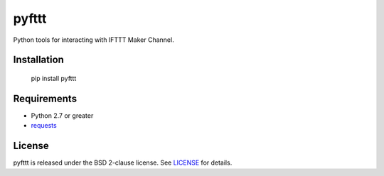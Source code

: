 pyfttt
======

Python tools for interacting with IFTTT Maker Channel.

Installation
------------

    pip install pyfttt


Requirements
------------

* Python 2.7 or greater
* requests_

.. _requests: https://pypi.python.org/pypi/requests


License
-------

pyfttt is released under the BSD 2-clause license. See LICENSE_ for details.

.. _LICENSE: https://raw.githubusercontent.com/briandconnelly/pyfttt/master/LICENSE

